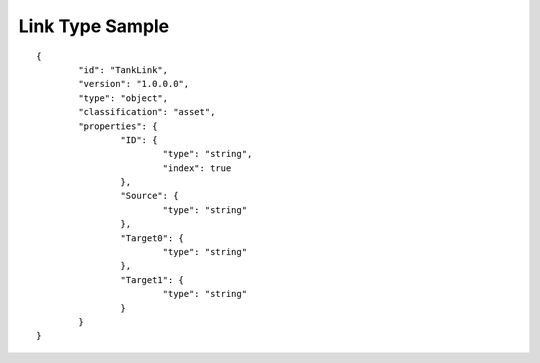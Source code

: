 Link Type Sample
^^^^^^^^^^^^^^^^

::

	{
		"id": "TankLink",
		"version": "1.0.0.0",
		"type": "object",
		"classification": "asset",
		"properties": {
			"ID": {
				"type": "string",
				"index": true
			},
			"Source": {
				"type": "string"
			},
			"Target0": {
				"type": "string"
			},
			"Target1": {
				"type": "string"
			}
		}
	}
